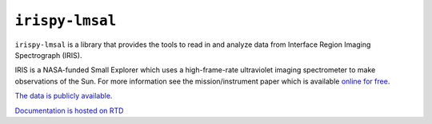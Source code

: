 ****************
``irispy-lmsal``
****************

.. image:: http://iris.lmsal.com/images/iris_full.jpg
  :width: 400
  :alt: Image of the IRIS spacecraft

``irispy-lmsal`` is a library that provides the tools to read in and analyze data from Interface Region Imaging Spectrograph (IRIS).

IRIS is a NASA-funded Small Explorer which uses a high-frame-rate ultraviolet imaging spectrometer to make observations of the Sun.
For more information see the mission/instrument paper which is available `online for free <https://www.lmsal.com/iris_science/doc?cmd=dcur&proj_num=IS0196&file_type=pdf>`__.

`The data is publicly available <https://iris.lmsal.com/data.html>`__.

`Documentation is hosted on RTD <https://irispy-lmsal.readthedocs.io/en/stable/>`__

